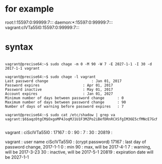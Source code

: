 * for example

root:!:15597:0:99999:7:::
daemon:*:15597:0:99999:7:::
vagrant:cIVTa55l0:15597:0:99999:7:::

* syntax

#+BEGIN_EXAMPLE

vagrant@precise64:~$ sudo chage -m 0 -M 90 -W 7 -E 2027-1-1 -I 30 -d 2017-1-1 vagrant

vagrant@precise64:~$ sudo chage -l vagrant
Last password change					: Jan 01, 2017
Password expires					: Apr 01, 2017
Password inactive					: May 01, 2017
Account expires						: Jan 01, 2027
Minimum number of days between password change		: 0
Maximum number of days between password change		: 90
Number of days of warning before password expires	: 7

vagrant@precise64:~$ sudo cat /etc/shadow | grep va
vagrant:$6$aqzOtgCM$OxgoMP4JoqMJ1U1F3MZPo2iBefDRnRCXSfgIM36E5cfMNcE7GcNtH1P/tTC2QY3sX3BxxJ7r/9ciScIVTa55l0:17167:0:90:7:30:20819:

#+END_EXAMPLE

vagrant : ciScIVTa55l0 : 17167 : 0 : 90 : 7 : 30 : 20819 :

vagrant : user name
ciScIVTa55l0 : (crypt password)
17167 : last day of password change, 2017-1-1
0 : min
90 : max, will be 2017-4-1
7 : warning, will be 2017-3-23
30 : inactive, will be 2017-5-1
20819 : expiration date will be 2027-1-1

